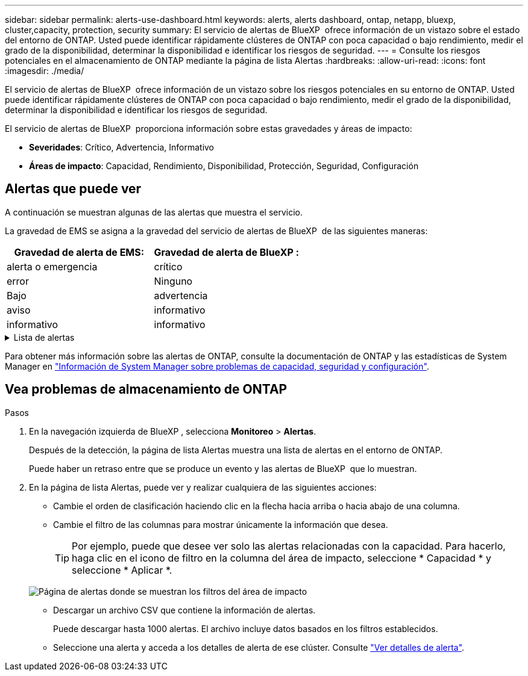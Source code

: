 ---
sidebar: sidebar 
permalink: alerts-use-dashboard.html 
keywords: alerts, alerts dashboard, ontap, netapp, bluexp, cluster,capacity, protection, security 
summary: El servicio de alertas de BlueXP  ofrece información de un vistazo sobre el estado del entorno de ONTAP. Usted puede identificar rápidamente clústeres de ONTAP con poca capacidad o bajo rendimiento, medir el grado de la disponibilidad, determinar la disponibilidad e identificar los riesgos de seguridad. 
---
= Consulte los riesgos potenciales en el almacenamiento de ONTAP mediante la página de lista Alertas
:hardbreaks:
:allow-uri-read: 
:icons: font
:imagesdir: ./media/


[role="lead"]
El servicio de alertas de BlueXP  ofrece información de un vistazo sobre los riesgos potenciales en su entorno de ONTAP. Usted puede identificar rápidamente clústeres de ONTAP con poca capacidad o bajo rendimiento, medir el grado de la disponibilidad, determinar la disponibilidad e identificar los riesgos de seguridad.

El servicio de alertas de BlueXP  proporciona información sobre estas gravedades y áreas de impacto:

* *Severidades*: Crítico, Advertencia, Informativo
* *Áreas de impacto*: Capacidad, Rendimiento, Disponibilidad, Protección, Seguridad, Configuración




== Alertas que puede ver

A continuación se muestran algunas de las alertas que muestra el servicio.

La gravedad de EMS se asigna a la gravedad del servicio de alertas de BlueXP  de las siguientes maneras:

[cols="40,40"]
|===
| Gravedad de alerta de EMS: | Gravedad de alerta de BlueXP : 


| alerta o emergencia | crítico 


| error | Ninguno 


| Bajo | advertencia 


| aviso | informativo 


| informativo | informativo 
|===
.Lista de alertas
[%collapsible]
====
Alertas graves:

* El estado agregado no es en línea
* Fallo de disco
* El tiempo de retraso de la SnapMirror es alto
* Estado del volumen sin conexión
* Infracción porcentual del volumen utilizado


Alertas EMS:

* Servidor antivirus ocupado
* Credenciales de AWS no inicializadas
* Nivel de cloud inaccesible
* Disco fuera de servicio
* Se detectó el suministro de alimentación de la bandeja de discos
* Se quitó el suministro de alimentación de las bandejas de discos
* Se completó la resincronización de replicación de mirroring de FabricPool
* El límite de uso de espacio de FabricPool está casi alcanzado
* Se ha alcanzado el límite de uso de espacio de FabricPool
* Se superaron los comandos de puerto de destino de FC
* Fallo al nodo primario del pool de almacenamiento
* INTERCONEXIÓN DE ALTA disponibilidad inactiva
* LUN destruida
* LUN desconectada
* Fallo del ventilador de la unidad principal
* El ventilador de la unidad principal está en estado de advertencia
* Se ha excedido el máximo de sesiones por usuario
* Se ha excedido el número máximo de veces abiertas por archivo
* Cambio automático no planificado de MetroCluster deshabilitado
* Supervisión de MetroCluster
* Conflicto de nombres de NetBIOS
* NFSv4 piscina adolorida agotada
* Alarma de nodos
* Poco espacio en el volumen raíz del nodo
* Recurso compartido de administración inexistente
* Servidor antivirus sin respuesta
* No hay ningún motor de análisis registrado
* No hay conexión Vscan
* Espacio de nombres de NVMe destruido
* Espacio de nombres NVMe sin conexión
* Espacio de nombres de NVMe en línea
* Período de gracia de licencia de NVMe-oF activo
* Ha caducado el período de gracia de la licencia de NVMe-oF
* Inicio del período de gracia de la licencia de NVMe-oF
* Batería NVRAM baja
* Host de almacén de objetos no resoluble
* LIF interclúster de almacén de objetos inactivo
* La firma del almacén de objetos no coincide
* Memoria de supervisión de QoS agotada
* Actividad de ransomware detectada
* Fallo al reubicar el pool de almacenamiento
* Mediador de ONTAP añadido
* No se puede acceder a Mediador de ONTAP
* Mediador ONTAP inaccesible
* Mediador de ONTAP eliminado
* Tiempo de espera de READDIR
* Se ha cambiado el estado de SAN activo-activo
* Fallo del procesador de servicios
* Se ha detenido el latido del procesador de servicios
* Procesador de servicios sin conexión
* Procesador de servicios no configurado
* Error en la copia de sombra
* SFP en el adaptador de destino de FC que recibe baja potencia
* SFP en el adaptador de destino FC que transmite baja potencia
* Error de ventilador de la bandeja
* Certificado de CA SMBC caducado
* Certificado de CA SMBC que caduca
* Certificado de cliente SMBC caducado
* El certificado de cliente SMBC caduca
* Relación de SMBC desincronizada
* Certificado de servidor SMBC caducado
* El certificado del servidor SMBC caduca
* La relación de SnapMirror no está sincronizada
* Error en los suministros de alimentación del switch de almacenamiento
* Supervisión antiransomware de las máquinas virtuales de almacenamiento
* Se ha detenido correctamente el equipo virtual de almacenamiento
* El sistema no puede funcionar debido a un fallo del ventilador de la unidad principal
* Hay demasiadas autenticaciones CIFS
* Discos sin asignar
* Acceso de usuario no autorizado al recurso compartido de administrador
* Virus detectado
* Supervisión de volúmenes frente al ransomware
* Se completó correctamente el ajuste de tamaño automático del volumen
* Volumen sin conexión
* Volumen restringido


====
Para obtener más información sobre las alertas de ONTAP, consulte la documentación de ONTAP y las estadísticas de System Manager en https://docs.netapp.com/us-en/ontap/concepts/insights-system-optimization-concept.html["Información de System Manager sobre problemas de capacidad, seguridad y configuración"^].



== Vea problemas de almacenamiento de ONTAP

.Pasos
. En la navegación izquierda de BlueXP , selecciona *Monitoreo* > *Alertas*.
+
Después de la detección, la página de lista Alertas muestra una lista de alertas en el entorno de ONTAP.

+
Puede haber un retraso entre que se produce un evento y las alertas de BlueXP  que lo muestran.

. En la página de lista Alertas, puede ver y realizar cualquiera de las siguientes acciones:
+
** Cambie el orden de clasificación haciendo clic en la flecha hacia arriba o hacia abajo de una columna.
** Cambie el filtro de las columnas para mostrar únicamente la información que desea.
+

TIP: Por ejemplo, puede que desee ver solo las alertas relacionadas con la capacidad. Para hacerlo, haga clic en el icono de filtro en la columna del área de impacto, seleccione * Capacidad * y seleccione * Aplicar *.

+
image:alerts-dashboard-capacity-filter.png["Página de alertas donde se muestran los filtros del área de impacto"]

** Descargar un archivo CSV que contiene la información de alertas.
+
Puede descargar hasta 1000 alertas. El archivo incluye datos basados en los filtros establecidos.

** Seleccione una alerta y acceda a los detalles de alerta de ese clúster. Consulte link://alerts-use-alerts.html["Ver detalles de alerta"].



